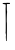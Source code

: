 SplineFontDB: 3.2
FontName: Untitled9
FullName: Untitled9
FamilyName: Untitled9
Weight: Regular
Copyright: Copyright (c) 2020, Krister Olsson
UComments: "2020-3-14: Created with FontForge (http://fontforge.org)"
Version: 001.000
ItalicAngle: 0
UnderlinePosition: -100
UnderlineWidth: 50
Ascent: 800
Descent: 200
InvalidEm: 0
LayerCount: 2
Layer: 0 0 "Back" 1
Layer: 1 0 "Fore" 0
XUID: [1021 322 2031445249 10683392]
OS2Version: 0
OS2_WeightWidthSlopeOnly: 0
OS2_UseTypoMetrics: 1
CreationTime: 1584238129
ModificationTime: 1584238129
OS2TypoAscent: 0
OS2TypoAOffset: 1
OS2TypoDescent: 0
OS2TypoDOffset: 1
OS2TypoLinegap: 0
OS2WinAscent: 0
OS2WinAOffset: 1
OS2WinDescent: 0
OS2WinDOffset: 1
HheadAscent: 0
HheadAOffset: 1
HheadDescent: 0
HheadDOffset: 1
OS2Vendor: 'PfEd'
DEI: 91125
Encoding: ISO8859-1
UnicodeInterp: none
NameList: AGL For New Fonts
DisplaySize: -48
AntiAlias: 1
FitToEm: 0
BeginChars: 256 1

StartChar: T
Encoding: 84 84 0
Width: 317
Flags: W
HStem: 732.994 27.5752<73.3795 139.248 171.165 248.893>
VStem: 139.919 25.749<-191.856 15.5693> 140.456 30.6006<334.116 527.151 544.781 726.677> 149.55 16.1182<-193.995 -11.8685>
LayerCount: 2
Fore
SplineSet
168.0625 762.334960938 m 0xa0
 169.688476562 764.7734375 180.637695312 764.63671875 192.014648438 762.036132812 c 0
 204.58984375 759.162109375 212.97265625 759.520507812 212.97265625 762.934570312 c 0
 212.97265625 766.509765625 216.865234375 766.62109375 223.452148438 763.233398438 c 0
 229.440429688 760.154296875 237.138671875 758.999023438 241.416015625 760.5390625 c 0
 246.022460938 762.197265625 248.901367188 757.245117188 248.901367188 747.665039062 c 0
 248.901367188 736.287109375 246.080078125 732.337890625 238.421875 732.994140625 c 0
 232.686523438 733.485351562 215.069335938 733.485351562 199.5 732.994140625 c 2
 171.056640625 732.095703125 l 1
 171.056640625 644.969726562 l 2
 171.056640625 594.670898438 173.71484375 552.782226562 177.344726562 545.868164062 c 0
 181.430664062 538.083984375 181.551757812 531.376953125 177.690429688 526.70703125 c 0
 171.748046875 519.520507812 165.301757812 271.198242188 171.056640625 271.203125 c 0xa0
 176.383789062 271.208007812 171.056640625 -186.466796875 165.66796875 -191.856445312 c 0xc0
 159.3359375 -198.188476562 145.1328125 -191.856445312 149.549804688 -184.670898438 c 0x90
 151.173828125 -182.02734375 150.48046875 -156.52734375 148.002929688 -127.784179688 c 0
 145.525390625 -99.0419921875 145.122070312 -74.693359375 147.104492188 -73.4677734375 c 0
 153.009765625 -69.8173828125 146.505859375 3.9521484375 139.918945312 8.029296875 c 0
 136.326171875 10.25390625 136.326171875 13.26953125 139.918945312 15.5693359375 c 0xc0
 144.974609375 18.8046875 145.208984375 260.837890625 140.456054688 569.221679688 c 0
 139.828125 609.940429688 140.391601562 643.9296875 141.715820312 645.234375 c 0
 145.096679688 648.56640625 142.913085938 720.120117188 139.3203125 723.712890625 c 0
 137.989257812 725.04296875 122.553710938 727.47265625 104.58984375 729.1796875 c 0
 39.2314453125 735.388671875 57.8828125 765.017578125 124.350585938 760.569335938 c 0
 146.505859375 759.086914062 166.43359375 759.891601562 168.0625 762.334960938 c 0xa0
EndSplineSet
EndChar
EndChars
EndSplineFont
